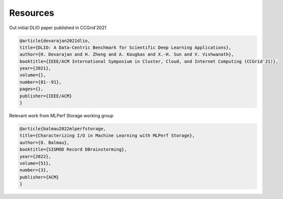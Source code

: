 Resources
===================================
Out initial DLIO paper published in CCGrid'2021

.. code-block::

    @article{devarajan2021dlio,
    title={DLIO: A Data-Centric Benchmark for Scientific Deep Learning Applications},
    author={H. Devarajan and H. Zheng and A. Kougkas and X.-H. Sun and V. Vishwanath},
    booktitle={IEEE/ACM International Symposium in Cluster, Cloud, and Internet Computing (CCGrid'21)},
    year={2021},
    volume={},
    number={81--91},
    pages={},
    publisher={IEEE/ACM}
    }

Relevant work from MLPerf Storage working group

.. code-block::

    @article{balmau2022mlperfstorage,
    title={Characterizing I/O in Machine Learning with MLPerf Storage},
    author={O. Balmau},
    booktitle={SIGMOD Record DBrainstorming},
    year={2022},
    volume={51},
    number={3},
    publisher={ACM}
    }